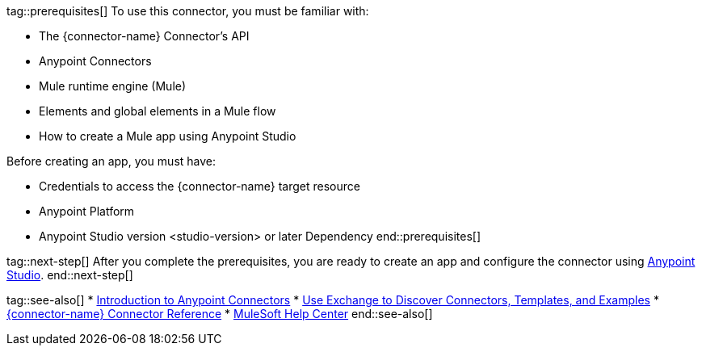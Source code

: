 // Partials for the Index Topic in the Connector Template

tag::prerequisites[]
To use this connector, you must be familiar with:

* The {connector-name} Connector’s API
* Anypoint Connectors
* Mule runtime engine (Mule)
* Elements and global elements in a Mule flow
* How to create a Mule app using Anypoint Studio

Before creating an app, you must have:

* Credentials to access the {connector-name} target resource
* Anypoint Platform
* Anypoint Studio version <studio-version> or later
Dependency
end::prerequisites[]


tag::next-step[]
After you complete the prerequisites, you are ready to create an app and configure the connector using xref:{lc-connector-name}-connector-Studio.adoc[Anypoint Studio].
end::next-step[]


tag::see-also[]
* xref:connectors::introduction/introduction-to-anypoint-connectors.adoc[Introduction to Anypoint Connectors]
* xref:connectors::introduction/intro-use-exchange.adoc[Use Exchange to Discover Connectors, Templates, and Examples]
* xref:{lc-connector-name}-connector-reference.adoc[{connector-name} Connector Reference]
* https://help.mulesoft.com[MuleSoft Help Center]
end::see-also[]
